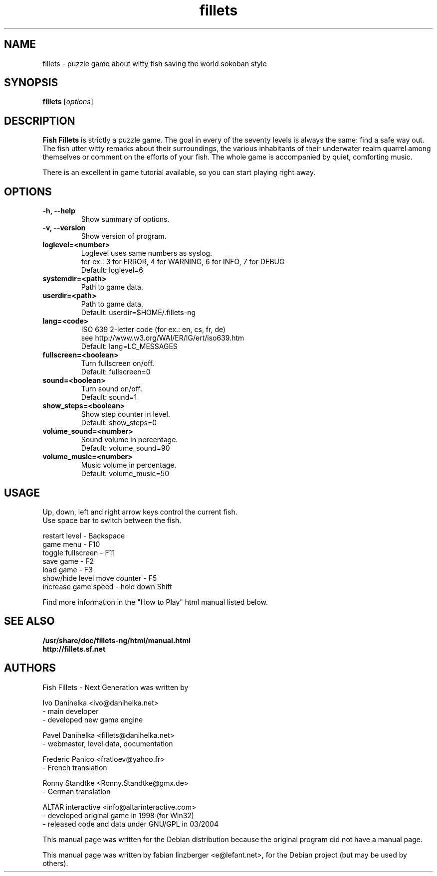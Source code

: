.\"                                      Hey, EMACS: -*- nroff -*-
.\" First parameter, NAME, should be all caps
.\" Second parameter, SECTION, should be 1-8, maybe w/ subsection
.\" other parameters are allowed: see man(7), man(1)
.TH fillets 6 "August 7, 2004"
.\" Please adjust this date whenever revising the manpage.
.\"
.\" Some roff macros, for reference:
.\" .nh        disable hyphenation
.\" .hy        enable hyphenation
.\" .ad l      left justify
.\" .ad b      justify to both left and right margins
.\" .nf        disable filling
.\" .fi        enable filling
.\" .br        insert line break
.\" .sp <n>    insert n+1 empty lines
.\" for manpage-specific macros, see man(7)
.SH NAME
fillets \- puzzle game about witty fish saving the world sokoban style
.SH SYNOPSIS
.B fillets
.RI [ options ]
.br
.SH DESCRIPTION
.PP
\fBFish Fillets \fPis strictly a puzzle game. The goal in every of the seventy
levels is always the same: find a safe way out. The fish utter witty remarks
about their surroundings, the various inhabitants of their underwater realm
quarrel among themselves or comment on the efforts of your fish. The whole
game is accompanied by quiet, comforting music.
.PP
There is an excellent in game tutorial available, so you can start
playing right away.
.PP
.SH OPTIONS
.TP
.B \-h, \-\-help
Show summary of options.
.TP
.B \-v, \-\-version
Show version of program.
.TP
.B loglevel=<number>
Loglevel uses same numbers as syslog.
.br
for ex.: 3 for ERROR, 4 for WARNING, 6 for INFO, 7 for DEBUG
.br
Default: loglevel=6
.TP
.B systemdir=<path>
Path to game data.
.TP
.B userdir=<path>
Path to game data.
.br
Default: userdir=$HOME/.fillets-ng
.TP
.B lang=<code>
ISO 639 2-letter code (for ex.: en, cs, fr, de)
.br
see http://www.w3.org/WAI/ER/IG/ert/iso639.htm
.br
Default: lang=LC_MESSAGES
.TP
.B fullscreen=<boolean>
Turn fullscreen on/off.
.br
Default: fullscreen=0
.TP
.B sound=<boolean>
Turn sound on/off.
.br
Default: sound=1
.TP
.B show_steps=<boolean>
Show step counter in level.
.br
Default: show_steps=0
.TP
.B volume_sound=<number>
Sound volume in percentage.
.br
Default: volume_sound=90
.TP
.B volume_music=<number>
Music volume in percentage.
.br
Default: volume_music=50

.PP
.SH USAGE
Up, down, left and right arrow keys control the current fish.
.br
Use space bar to switch between the fish.
.PP
restart level - Backspace
.br
game menu - F10
.br
toggle fullscreen - F11
.br
save game - F2
.br
load game - F3
.br
show/hide level move counter - F5
.br
increase game speed - hold down Shift
.PP
Find more information in the "How to Play" html manual listed below.
.PP
.SH SEE ALSO
.BR /usr/share/doc/fillets-ng/html/manual.html
.br
.BR http://fillets.sf.net 
.br
.SH AUTHORS
.PP
Fish Fillets - Next Generation was written by
.PP
Ivo Danihelka <ivo@danihelka.net>
.br
- main developer
.br
- developed new game engine
.PP
Pavel Danihelka <fillets@danihelka.net>
.br
- webmaster, level data, documentation
.PP
Frederic Panico <fratloev@yahoo.fr>
.br
- French translation
.PP
Ronny Standtke <Ronny.Standtke@gmx.de>
.br
- German translation
.PP
ALTAR interactive <info@altarinteractive.com>
.br
- developed original game in 1998 (for Win32)
.br
- released code and data under GNU/GPL in 03/2004
.PP
This manual page was written for the Debian distribution
because the original program did not have a manual page.
.PP
This manual page was written by fabian linzberger <e@lefant.net>,
for the Debian project (but may be used by others).
